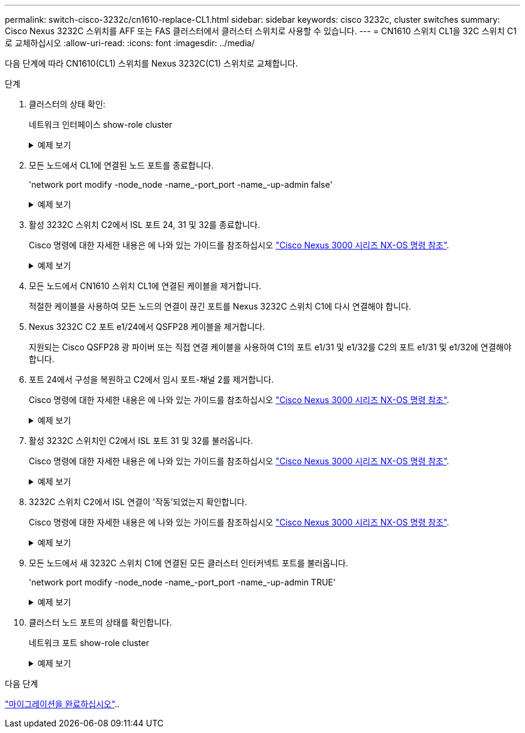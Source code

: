 ---
permalink: switch-cisco-3232c/cn1610-replace-CL1.html 
sidebar: sidebar 
keywords: cisco 3232c, cluster switches 
summary: Cisco Nexus 3232C 스위치를 AFF 또는 FAS 클러스터에서 클러스터 스위치로 사용할 수 있습니다. 
---
= CN1610 스위치 CL1을 32C 스위치 C1로 교체하십시오
:allow-uri-read: 
:icons: font
:imagesdir: ../media/


[role="lead"]
다음 단계에 따라 CN1610(CL1) 스위치를 Nexus 3232C(C1) 스위치로 교체합니다.

.단계
. 클러스터의 상태 확인:
+
네트워크 인터페이스 show-role cluster

+
.예제 보기
[%collapsible]
====
다음 예에서는 필요한 클러스터 LIF가 클러스터 스위치 C2에 호스팅된 적절한 클러스터 포트로 마이그레이션되었음을 보여 줍니다.

[listing, subs="+quotes"]
----
cluster::*> *network interface show -role cluster*
(network interface show)
         Logical    Status      Network        Current  Current  Is
Vserver  Interface  Admin/Oper  Address/Mask   Node     Port     Home
-------- ---------- ----------- -------------- -------- -------- -----
Cluster
         n1_clus1   up/up       10.10.0.1/24   n1       e0b      false
         n1_clus2   up/up       10.10.0.2/24   n1       e0b      true
         n1_clus3   up/up       10.10.0.3/24   n1       e0c      true
         n1_clus4   up/up       10.10.0.4/24   n1       e0c      false
         n2_clus1   up/up       10.10.0.5/24   n2       e0b      false
         n2_clus2   up/up       10.10.0.6/24   n2       e0b      true
         n2_clus3   up/up       10.10.0.7/24   n2       e0c      true
         n2_clus4   up/up       10.10.0.8/24   n2       e0c      false

8 entries were displayed.
----
====
. 모든 노드에서 CL1에 연결된 노드 포트를 종료합니다.
+
'network port modify -node_node -name_-port_port -name_-up-admin false'

+
.예제 보기
[%collapsible]
====
다음 예는 노드 n1 및 n2에서 종료되는 특정 포트를 보여줍니다.

[listing, subs="+quotes"]
----
cluster::*> *network port modify -node n1 -port e0a -up-admin false*
cluster::*> *network port modify -node n1 -port e0d -up-admin false*
cluster::*> *network port modify -node n2 -port e0a -up-admin false*
cluster::*> *network port modify -node n2 -port e0d -up-admin false*
----
====
. 활성 3232C 스위치 C2에서 ISL 포트 24, 31 및 32를 종료합니다.
+
Cisco 명령에 대한 자세한 내용은 에 나와 있는 가이드를 참조하십시오 https://www.cisco.com/c/en/us/support/switches/nexus-3000-series-switches/products-command-reference-list.html["Cisco Nexus 3000 시리즈 NX-OS 명령 참조"^].

+
.예제 보기
[%collapsible]
====
다음 예에서는 활성 3232C 스위치 C2에서 종료되는 ISL 24, 31 및 32를 보여 줍니다.

[listing, subs="+quotes"]
----
C2# *configure*
C2(config)# *interface ethernet 1/24/1-4*
C2(config-if-range)# *shutdown*
C2(config-if-range)# *exit*
C2(config)# *interface ethernet 1/31-32*
C2(config-if-range)# *shutdown*
C2(config-if-range)# *exit*
C2(config)# *exit*
C2#
----
====
. 모든 노드에서 CN1610 스위치 CL1에 연결된 케이블을 제거합니다.
+
적절한 케이블을 사용하여 모든 노드의 연결이 끊긴 포트를 Nexus 3232C 스위치 C1에 다시 연결해야 합니다.

. Nexus 3232C C2 포트 e1/24에서 QSFP28 케이블을 제거합니다.
+
지원되는 Cisco QSFP28 광 파이버 또는 직접 연결 케이블을 사용하여 C1의 포트 e1/31 및 e1/32를 C2의 포트 e1/31 및 e1/32에 연결해야 합니다.

. 포트 24에서 구성을 복원하고 C2에서 임시 포트-채널 2를 제거합니다.
+
Cisco 명령에 대한 자세한 내용은 에 나와 있는 가이드를 참조하십시오 https://www.cisco.com/c/en/us/support/switches/nexus-3000-series-switches/products-command-reference-list.html["Cisco Nexus 3000 시리즈 NX-OS 명령 참조"^].

+
.예제 보기
[%collapsible]
====
다음 예에서는 'startup-configuration' 파일에 복사되는 'running-configuration' 파일을 보여줍니다.

[listing, subs="+quotes"]
----
C2# configure
C2(config)# *no interface breakout module 1 port 24 map 10g-4x*
C2(config)# *no interface port-channel 2*
C2(config-if)# *interface e1/24*
C2(config-if)# *description 100GbE/40GbE Node Port*
C2(config-if)# *spanning-tree port type edge*
Edge port type (portfast) should only be enabled on ports connected to a single
host. Connecting hubs, concentrators, switches, bridges, etc...  to this
interface when edge port type (portfast) is enabled, can cause temporary bridging loops.
Use with CAUTION

Edge Port Type (Portfast) has been configured on Ethernet 1/24 but will only
have effect when the interface is in a non-trunking mode.

C2(config-if)# *spanning-tree bpduguard enable*
C2(config-if)# *mtu 9216*
C2(config-if-range)# *exit*
C2(config)# *exit*
C2# copy running-config startup-config
[########################################] 100%
Copy Complete.
----
====
. 활성 3232C 스위치인 C2에서 ISL 포트 31 및 32를 불러옵니다.
+
Cisco 명령에 대한 자세한 내용은 에 나와 있는 가이드를 참조하십시오 https://www.cisco.com/c/en/us/support/switches/nexus-3000-series-switches/products-command-reference-list.html["Cisco Nexus 3000 시리즈 NX-OS 명령 참조"^].

+
.예제 보기
[%collapsible]
====
다음 예에서는 3232C 스위치 C2에 도입되는 ISL 31 및 32를 보여 줍니다.

[listing, subs="+quotes"]
----
C2# *configure*
C2(config)# *interface ethernet 1/31-32*
C2(config-if-range)# *no shutdown*
C2(config-if-range)# *exit*
C2(config)# *exit*
C2# copy running-config startup-config
[########################################] 100%
Copy Complete.
----
====
. 3232C 스위치 C2에서 ISL 연결이 '작동'되었는지 확인합니다.
+
Cisco 명령에 대한 자세한 내용은 에 나와 있는 가이드를 참조하십시오 https://www.cisco.com/c/en/us/support/switches/nexus-3000-series-switches/products-command-reference-list.html["Cisco Nexus 3000 시리즈 NX-OS 명령 참조"^].

+
.예제 보기
[%collapsible]
====
다음 예에서는 확인 중인 ISL 연결을 보여 줍니다. 포트 Eth1/31과 Eth1/32는 포트 채널에서 ISL 포트가 모두 "위쪽"으로 표시됨을 의미합니다.

[listing, subs="+quotes"]
----
C1# *show port-channel summary*
Flags:  D - Down        P - Up in port-channel (members)
        I - Individual  H - Hot-standby (LACP only)
        s - Suspended   r - Module-removed
        S - Switched    R - Routed
        U - Up (port-channel)
        M - Not in use. Min-links not met
------------------------------------------------------------------------------
Group Port-       Type     Protocol  Member Ports
      Channel
-----------------------------------------------------------------------------
1     Po1(SU)     Eth      LACP      Eth1/31(P)   Eth1/32(P)

C2# *show port-channel summary*
Flags:  D - Down        P - Up in port-channel (members)
        I - Individual  H - Hot-standby (LACP only)
        s - Suspended   r - Module-removed
        S - Switched    R - Routed
        U - Up (port-channel)
        M - Not in use. Min-links not met
------------------------------------------------------------------------------
Group Port-       Type     Protocol  Member Ports
      Channel
------------------------------------------------------------------------------
1     Po1(SU)     Eth      LACP      Eth1/31(P)   Eth1/32(P)
----
====
. 모든 노드에서 새 3232C 스위치 C1에 연결된 모든 클러스터 인터커넥트 포트를 불러옵니다.
+
'network port modify -node_node -name_-port_port -name_-up-admin TRUE'

+
.예제 보기
[%collapsible]
====
다음 예에서는 새로운 3232C 스위치 C1에 연결된 모든 클러스터 인터커넥트 포트를 가져와서 표시합니다.

[listing, subs="+quotes"]
----
cluster::*> *network port modify -node n1 -port e0a -up-admin true*
cluster::*> *network port modify -node n1 -port e0d -up-admin true*
cluster::*> *network port modify -node n2 -port e0a -up-admin true*
cluster::*> *network port modify -node n2 -port e0d -up-admin true*
----
====
. 클러스터 노드 포트의 상태를 확인합니다.
+
네트워크 포트 show-role cluster

+
.예제 보기
[%collapsible]
====
다음 예에서는 새 3232C 스위치 C1의 노드 n1과 n2의 클러스터 인터커넥트 포트가 '가동'인지 확인하는 출력을 보여 줍니다.

[listing, subs="+quotes"]
----
cluster::*> *network port show -role cluster*
       (network port show)

Node: n1
                Broadcast              Speed (Mbps) Health   Ignore
Port  IPspace   Domain     Link  MTU   Admin/Open   Status   Health Status
----- --------- ---------- ----- ----- ------------ -------- -------------
e0a   cluster   cluster    up    9000  auto/10000     -
e0b   cluster   cluster    up    9000  auto/10000     -
e0c   cluster   cluster    up    9000  auto/10000     -        -
e0d   cluster   cluster    up    9000  auto/10000     -        -

Node: n2
                Broadcast              Speed (Mbps) Health   Ignore
Port  IPspace   Domain     Link  MTU   Admin/Open   Status   Health Status
----- --------- ---------- ----- ----- ------------ -------- -------------
e0a   cluster   cluster    up    9000  auto/10000     -
e0b   cluster   cluster    up    9000  auto/10000     -
e0c   cluster   cluster    up    9000  auto/10000     -
e0d   cluster   cluster    up    9000  auto/10000     -

8 entries were displayed.
----
====


.다음 단계
link:cn1610-complete-migration.html["마이그레이션을 완료하십시오"]..
